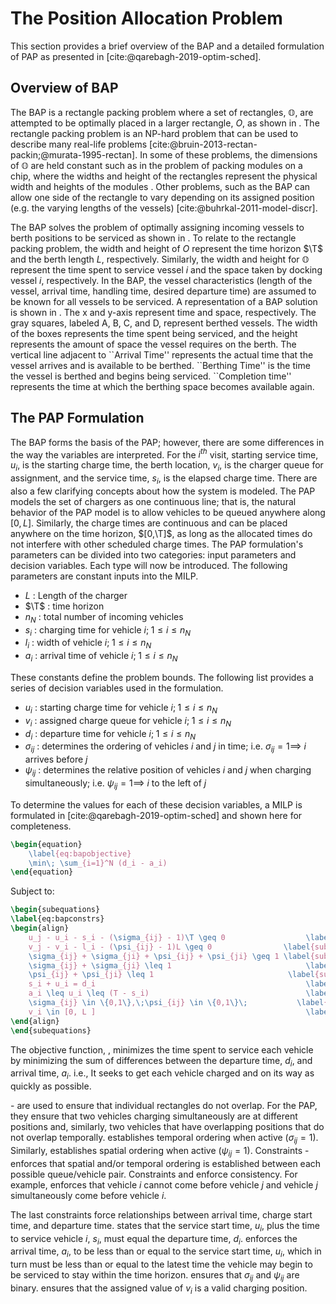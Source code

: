 * The Position Allocation Problem
:PROPERTIES:
:custom_id: sec:the-position-allocation-problem
:END:

This section provides a brief overview of the BAP and a detailed formulation of PAP as presented in
[cite:@qarebagh-2019-optim-sched].

** Overview of BAP
:PROPERTIES:
:custom_id: sec:overview-of-bap
:END:

The BAP is a rectangle packing problem where a set of rectangles, $\mathbb{O}$, are attempted to be optimally placed in
a larger rectangle, $O$, as shown in \autoref{fig:packexample}. The rectangle packing problem is an NP-hard problem that
can be used to describe many real-life problems [cite:@bruin-2013-rectan-packin;@murata-1995-rectan]. In some of these
problems, the dimensions of $\mathbb{O}$ are held constant such as in the problem of packing modules on a chip, where
the widths and height of the rectangles represent the physical width and heights of the modules
\cite{murata-1995-rectan}. Other problems, such as the BAP can allow one side of the rectangle to vary depending on its
assigned position (e.g. the varying lengths of the vessels) [cite:@buhrkal-2011-model-discr].

The BAP solves the problem of optimally assigning incoming vessels to berth positions to be serviced as shown in
 \autoref{subfig:bapexample}. To relate to the rectangle packing problem, the width and height of $O$ represent the time
 horizon $\T$ and the berth length $L$, respectively. Similarly, the width and height for $\mathbb{O}$ represent the time
 spent to service vessel $i$ and the space taken by docking vessel $i$, respectively. In the BAP, the vessel
 characteristics (length of the vessel, arrival time, handling time, desired departure time) are assumed to be known for
 all vessels to be serviced. A representation of a BAP solution is shown in \autoref{fig:bap}. The x and y-axis
 represent time and space, respectively. The gray squares, labeled A, B, C, and D, represent berthed vessels. The width
 of the boxes represents the time spent being serviced, and the height represents the amount of space the vessel
 requires on the berth. The vertical line adjacent to ``Arrival Time'' represents the actual time that the vessel
 arrives and is available to be berthed. ``Berthing Time'' is the time the vessel is berthed and begins being serviced.
 ``Completion time'' represents the time at which the berthing space becomes available again.

** The PAP Formulation
:PROPERTIES:
:custom_id: sec:the-pap-formulation
:END:

The BAP forms the basis of the PAP; however, there are some differences in the way the variables are interpreted. For
the $i^{th}$ visit, starting service time, $u_i$, is the starting charge time, the berth location, $v_i$, is the charger
queue for assignment, and the service time, $s_i$, is the elapsed charge time. There are also a few clarifying concepts
about how the system is modeled. The PAP models the set of chargers as one continuous line; that is, the natural
behavior of the PAP model is to allow vehicles to be queued anywhere along $[0,L]$. Similarly, the charge times are
continuous and can be placed anywhere on the time horizon, $[0,\T]$, as long as the allocated times do not interfere with
other scheduled charge times. The PAP formulation's parameters can be divided into two categories: input parameters and
decision variables. Each type will now be introduced. The following parameters are constant inputs into the MILP.

- $L$ : Length of the charger
- $\T$  : time horizon
- $n_N$ : total number of incoming vehicles
- $s_i$ : charging time for vehicle $i;\; 1 \leq i \leq n_N$
- $l_i$ : width of vehicle $i;\; 1 \leq i \leq n_N$
- $a_i$ : arrival time of vehicle $i;\; 1 \leq i \leq n_N$

These constants define the problem bounds. The following list provides a series of decision variables used in the
formulation.

- $u_i$    : starting charge time for vehicle $i;\; 1 \leq i \leq n_N$
- $v_i$    : assigned charge queue for vehicle $i;\; 1 \leq i \leq n_N$
- $d_i$    : departure time for vehicle $i;\; 1 \leq i \leq n_N$
- $\sigma_{ij}$ : determines the ordering of vehicles $i$ and $j$ in time; i.e. $\sigma_{ij} = 1 \implies$ $i$ arrives before $j$
- $\psi_{ij}$ : determines the relative position of vehicles $i$ and $j$ when charging simultaneously; i.e. $\psi_{ij} = 1
  \implies$ $i$ to the left of $j$

To determine the values for each of these decision variables, a MILP is formulated in [cite:@qarebagh-2019-optim-sched]
and shown here for completeness.

#+begin_src latex
\begin{equation}
	\label{eq:bapobjective}
	\min\; \sum_{i=1}^N (d_i - a_i)
\end{equation}
#+end_src
Subject to:
#+begin_src latex
\begin{subequations}
\label{eq:bapconstrs}
\begin{align}
    u_j - u_i - s_i - (\sigma_{ij} - 1)\T \geq 0                  \label{subeq:baptime}          \\
    v_j - v_i - l_i - (\psi_{ij} - 1)L \geq 0                \label{subeq:bapspace}           \\
    \sigma_{ij} + \sigma_{ji} + \psi_{ij} + \psi_{ji} \geq 1 \label{subeq:bapvalid_pos}     \\
    \sigma_{ij} + \sigma_{ji} \leq 1                              \label{subeq:bapsigma}        \\
    \psi_{ij} + \psi_{ji} \leq 1                              \label{subeq:bapdelta}        \\
    s_i + u_i = d_i                                               \label{subeq:bapdetach}       \\
    a_i \leq u_i \leq (T - s_i)                                   \label{subeq:bapvalid_starts} \\
    \sigma_{ij} \in \{0,1\},\;\psi_{ij} \in \{0,1\}\;           \label{subeq:bapsdspace}      \\
    v_i \in [0, L ]                                               \label{subeq:bapvspace}
\end{align}
\end{subequations}
#+end_src

\noindent

The objective function, \autoref{eq:bapobjective}, minimizes the time spent to service each vehicle by minimizing the
sum of differences between the departure time, $d_i$, and arrival time, $a_i$. i.e., It seeks to get each vehicle
charged and on its way as quickly as possible.

\autoref{subeq:baptime}-\autoref{subeq:bapdelta} are used to ensure that individual rectangles do not overlap. For the
PAP, they ensure that two vehicles charging simultaneously are at different positions and, similarly, two vehicles that
have overlapping positions that do not overlap temporally. \autoref{subeq:baptime} establishes temporal ordering when
active ($\sigma_{ij}=1$). Similarly, \autoref{subeq:bapspace} establishes spatial ordering when active ($\psi_{ij} =1$).
Constraints \autoref{subeq:bapvalid_pos}-\autoref{subeq:bapdelta} enforces that spatial and/or temporal ordering is
established between each possible queue/vehicle pair. Constraints \autoref{subeq:bapsigma} and \autoref{subeq:bapdelta}
enforce consistency. For example, \autoref{subeq:bapsigma} enforces that vehicle $i$ cannot come before vehicle $j$ and
vehicle $j$ simultaneously come before vehicle $i$.

The last constraints force relationships between arrival time, charge start time, and departure time.
\autoref{subeq:bapdetach} states that the service start time, $u_i$, plus the time to service vehicle $i$, $s_i$, must
equal the departure time, $d_i$. \autoref{subeq:bapvalid_starts} enforces the arrival time, $a_i$, to be less than or
equal to the service start time, $u_i$, which in turn must be less than or equal to the latest time the vehicle may
begin to be serviced to stay within the time horizon. \autoref{subeq:bapsdspace} ensures that $\sigma_{ij}$ and
$\psi_{ij}$ are binary. \autoref{subeq:bapvspace} ensures that the assigned value of $v_i$ is a valid charging position.

#  LocalWords:  MILP

